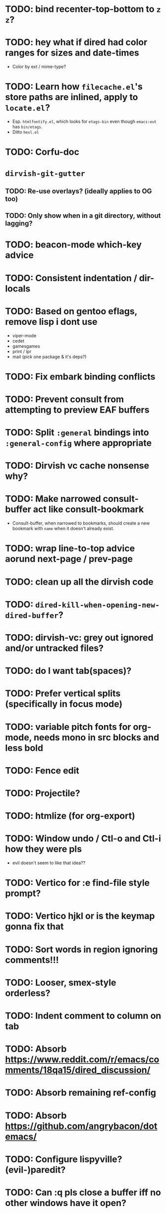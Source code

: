 * TODO: bind recenter-top-bottom to =z z=?
* TODO: hey what if dired had color ranges for sizes and date-times
- Color by ext / mime-type?

* TODO: Learn how =filecache.el='s store paths are inlined, apply to =locate.el=?
- Esp. =htmlfontify.el=, which looks for =etags-bin= even though
  =emacs:out= has =bin/etags=.
- Ditto =hexl.el=
* TODO: Corfu-doc
* =dirvish-git-gutter=
** TODO: Re-use overlays? (ideally applies to OG too)
** TODO: Only show when in a git directory, without lagging?
* TODO: beacon-mode which-key advice
* TODO: Consistent indentation / dir-locals
* TODO: Based on gentoo eflags, remove lisp i dont use
- viper-mode
- cedet
- gamesgames
- print / lpr
- mail (pick one package & it's deps?)
* TODO: Fix embark binding conflicts
* TODO: Prevent consult from attempting to preview EAF buffers
* TODO: Split =:general= bindings into =:general-config= where appropriate
* TODO: Dirvish vc cache nonsense why?
* TODO: Make narrowed consult-buffer act like consult-bookmark
- Consult-buffer, when narrowed to bookmarks, should create a new bookmark
  with =name= when it doesn't already exist.
* TODO: wrap line-to-top advice aorund next-page / prev-page
* TODO: clean up all the dirvish code
* TODO: =dired-kill-when-opening-new-dired-buffer=?
* TODO: dirvish-vc: grey out ignored and/or untracked files?
* TODO: do I want tab(spaces)?
* TODO: Prefer vertical splits (specifically in focus mode)
* TODO: variable pitch fonts for org-mode, needs mono in src blocks and less bold
* TODO: Fence edit
* TODO: Projectile?
* TODO: htmlize (for org-export)
* TODO: Window undo / Ctl-o and Ctl-i how they were pls
- evil doesn't seem to like that idea??

* TODO: Vertico for :e find-file style prompt?
* TODO: Vertico hjkl or is the keymap gonna fix that

* TODO: Sort words in region ignoring comments!!!

* TODO: Looser, smex-style orderless?
* TODO: Indent comment to column on tab
* TODO: Absorb https://www.reddit.com/r/emacs/comments/18qa15/dired_discussion/
* TODO: Absorb remaining ref-config
* TODO: Absorb https://github.com/angrybacon/dotemacs/
* TODO: Configure lispyville? (evil-)paredit?
* TODO: Can :q pls close a buffer iff no other windows have it open?
